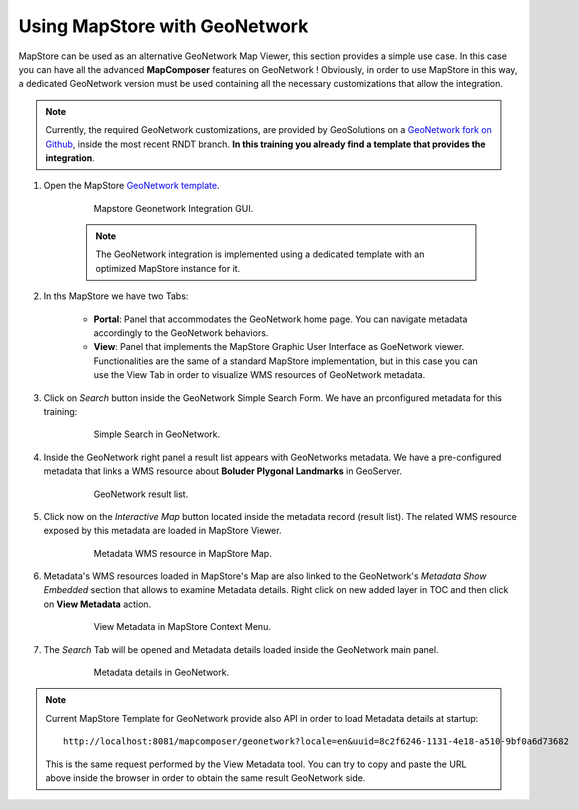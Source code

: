 .. module:: mapstore.mapmanager
   :synopsis: Learn on how MapStore can be integrated with GeoNetwork.

.. _mapstore.using.usecases.gnintegration:

Using MapStore with GeoNetwork
==============================

MapStore can be used as an alternative GeoNetwork Map Viewer, this section provides a simple use case. In this case you can have all the advanced **MapComposer** features on GeoNetwork ! Obviously, in order to use MapStore in this way, a dedicated GeoNetwork version must be used containing all the necessary customizations that allow the integration.

.. note:: Currently, the required GeoNetwork customizations, are provided by GeoSolutions on a `GeoNetwork fork on Github <https://github.com/geosolutions-it/core-geonetwork>`__, inside the most recent RNDT branch. **In this training you already find a template that provides the integration**.

1. Open the MapStore `GeoNetwork template  <http://localhost:8081/mapcomposer/geonetwork?locale=en>`__.

   	.. figure:: img/geonetwork0.png
	
				Mapstore Geonetwork Integration GUI.
				
	.. note:: The GeoNetwork integration is implemented using a dedicated template with an optimized MapStore instance for it.

2. In ths MapStore we have two Tabs:

	- **Portal**: Panel that accommodates the GeoNetwork home page. You can navigate metadata accordingly to the GeoNetwork behaviors.
	- **View**: Panel that implements the MapStore Graphic User Interface as GoeNetwork viewer. Functionalities are the same of a standard MapStore implementation, but in this case you can use the View Tab in order to visualize WMS resources of GeoNetwork metadata.

3. Click on `Search` button inside the GeoNetwork Simple Search Form. We have an prconfigured metadata for this training:

   	.. figure:: img/geonetwork1.png
	
				Simple Search in GeoNetwork.

4. Inside the GeoNetwork right panel a result list appears with GeoNetworks metadata. We have a pre-configured metadata that links a WMS resource about **Boluder Plygonal Landmarks** in GeoServer.

   	.. figure:: img/geonetwork2.png
	
				GeoNetwork result list.

5. Click now on the `Interactive Map` button located inside the metadata record (result list). The related WMS resource exposed by this metadata are loaded in MapStore Viewer.

   	.. figure:: img/geonetwork3.png
	
				Metadata WMS resource in MapStore Map.
				
6. Metadata's WMS resources loaded in MapStore's Map are also linked to the GeoNetwork's `Metadata Show Embedded` section that allows to examine Metadata details. Right click on new added layer in TOC and then click on **View Metadata** action.

   	.. figure:: img/geonetwork4.png
	
				View Metadata in MapStore Context Menu.
				
7. The `Search` Tab will be opened and Metadata details loaded inside the GeoNetwork main panel.

   	.. figure:: img/geonetwork5.png
	
				Metadata details in GeoNetwork.
	
.. note:: Current MapStore Template for GeoNetwork provide also API in order to load Metadata details at startup::

			http://localhost:8081/mapcomposer/geonetwork?locale=en&uuid=8c2f6246-1131-4e18-a510-9bf0a6d73682
			
		  This is the same request performed by the View Metadata tool. You can try to copy and paste the URL above inside the browser in order to obtain the same result GeoNetwork side.